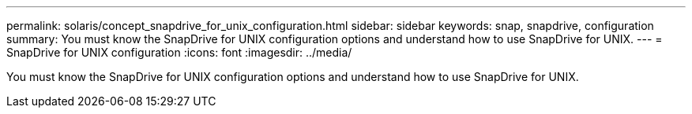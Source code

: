 ---
permalink: solaris/concept_snapdrive_for_unix_configuration.html
sidebar: sidebar
keywords: snap, snapdrive, configuration
summary: You must know the SnapDrive for UNIX configuration options and understand how to use SnapDrive for UNIX.
---
= SnapDrive for UNIX configuration
:icons: font
:imagesdir: ../media/

[.lead]
You must know the SnapDrive for UNIX configuration options and understand how to use SnapDrive for UNIX.
